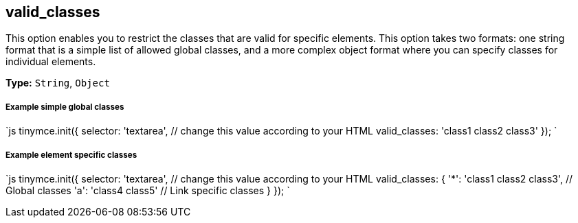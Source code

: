 [[valid_classes]]
== valid_classes

This option enables you to restrict the classes that are valid for specific elements. This option takes two formats: one string format that is a simple list of allowed global classes, and a more complex object format where you can specify classes for individual elements.

*Type:* `String`, `Object`

[discrete]
[[example-simple-global-classes]]
===== Example simple global classes 
anchor:examplesimpleglobalclasses[historical anchor]

`js
tinymce.init({
  selector: 'textarea',  // change this value according to your HTML
  valid_classes: 'class1 class2 class3'
});
`

[discrete]
[[example-element-specific-classes]]
===== Example element specific classes 
anchor:exampleelementspecificclasses[historical anchor]

`js
tinymce.init({
  selector: 'textarea',  // change this value according to your HTML
  valid_classes: {
    '*': 'class1 class2 class3', // Global classes
    'a': 'class4 class5' // Link specific classes
  }
});
`
